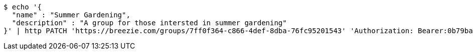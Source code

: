 [source,bash]
----
$ echo '{
  "name" : "Summer Gardening",
  "description" : "A group for those intersted in summer gardening"
}' | http PATCH 'https://breezie.com/groups/7ff0f364-c866-4def-8dba-76fc95201543' 'Authorization: Bearer:0b79bab50daca910b000d4f1a2b675d604257e42' 'Content-Type:application/json'
----